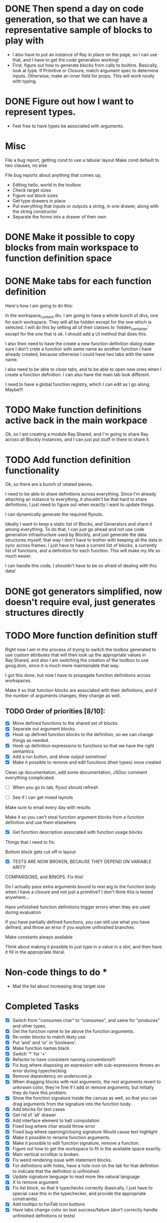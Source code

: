 * DONE Then spend a day on code generation, so that we can have a representative sample of blocks to play with  
- I also have to put an instance of Ray in place on the page, so I can use that, and I have to get the code generation working!
- First, figure out how to generate blocks from calls to builtins. Basically,
  look at type. If Primitive or Closure, match argument spec to determine
  inputs. Otherwise, make an inner field for props. This will work
  nicely with typing. 
* DONE Figure out how I want to represent types. 
- Feel free to have types be associated with arguments.

* Misc
File a bug report, getting cond to use a tabular layout
Make cond default to two clauses, no else

File bug reports about anything that comes up,
- Editing hello, world in the toolbox
- Check target sizes
- Figure out block sizes
- Get type drawers in place
- Put everything that inputs or outputs a string, in one drawer, along with the string constructor
- Separate the forms into a drawer of their own
* DONE Make it possible to copy blocks from main workspace to function definition space
* DONE Make tabs for each function definition
Here's how I am going to do this:

In the workspace_content div, I am going to have a whole bunch of
divs, one for each workspace. They will all be hidden except for the
one which is selected. I will do this by setting all of their classes
to 'hidden_container' except for the one that is ok. I should add a
UI method that does this.

I also then need to have the create a new function definition dialog
make sure I don't crete a function with same name as another function
I have already created, because otherwise I could have two tabs with
the same name. 

I also need to be able to close tabs, and to be able to open new ones
when I create a function definition. I can also have the main tab
look different. 

I need to have a global function registry, which I can edit as I go
along. Maybe!!!

* TODO Make function definitions active back in the main workpace
Ok, so I am creating a module Ray.Shared, and I'm going to share Ray
across all Blockly instances, and I can just put stuff in there to
share it. 
* TODO Add function definition functionality
Ok, so there are a bunch of related pieces. 

I need to be able to share definitions across everything.
Since I'm already attaching an instance to everything, it shouldn't
be that hard to share definitions, I just need to figure out when
exactly I want to update things. 

I can dynamically generate the required flyouts.

Ideally I want to keep a static list of Blocks, and Generators and
share it among everything. To do that, I can just go ahead and not
use code generation infrastructure used by Blockly, and just generate
the data structures myself, that way I don't have to bother with
keeping all the data in sync across frames. I just have to have a
current list of blocks, a currently list of functions, and a
definition for each function. This will make my life so much easier. 

I can handle this code, I shouldn't have to be so afraid of dealing
with this data!

* DONE got generators simplified, now doesn't require eval, just generates structures directly
* TODO More function definition stuff
Right now I am in the process of trying to switch the toolbox
generated to use custom attributes that will then look up the
appropriate values in Ray.Shared, and also I am switching the
creation of the toolbox to use goog.dom, since it is much more
maintainable that way.

I got this done, but now I have to propagate function definitions
across workspaces. 

Make it so that function blocks are associated with their
definitions, and if the number of arguments changes, they change as
well. 

** TODO Order of priorities [8/10]:
- [X] Move defined functions to the shared set of blocks. 
- [X] Separate out argument blocks. 
- [X] Hook up defined function blocks to the definition, so we can change things as needed. 
- [X] Hook up definition expressions to functions so that we have the right semantics. 
- [X] Add a run button, and show output somehow!
- [X] Make it possible to remove and edit functions (their types)
  once created
Clean up documentation, add some documentation, JSDoc comment
everything complicated. 

- [ ] When you go to tab, flyout should refresh

- [ ] See if I can get mixed layouts

Make sure to email every day with results

Make it so you can't steal function argument blocks from a function
definition and use them elsewhere

- [X] Get function description associated with function usage blocks

Things that I need to fix:

Bottom block gets cut off in layout

- [X] TESTS ARE NOW BROKEN, BECAUSE THEY DEPEND ON VARIABLE ARITY
COMPARISONS, and BINOPS. Fix this!

Do I actually pass extra arguments bound to rest arg to the function
body when I have a closure and not just a primitive? I don't think
this is tested anywhere...

Have unfinished function definitions trigger errors when they are
used during evaluation

If you have partially defined functions, you can still use what you
have defined, and throw an error if you explore unfinished branches

Make constants always available

Think about making it possible to just type in a value in a slot, and
then have it fill in the appropriate literal.

* Non-code things to do *
- Mail the list about increasing drop target size

* Completed Tasks
- [X] Switch from "consumes char" to "consumes", and same for "produces"
  and other types.
- [X] Get the function name to be above the function arguments.
- [X] Re-order blocks to match likely use.
- [X] Put 'and' and 'or' in 'booleans'.
- [X] Make function names black
- [X] Switch '*' for '×'
- [X] Refactor to have consistent naming conventions!!!
- [X] Fix bug where disposing an expression with sub-expressions
  throws an error during typechecking
- [X] Remove dependency on underscore.js 
- [X] When dragging blocks with rest arguments, the rest arguments
  revert to unknown color, they're fine if I add or remove arguments,
  but initially they do have this problem.
- [X] Show the function signature inside the canvas as well, so that you
  can drag arguments from the signature into the function body.
- [X] Add blocks for test cases 
- [X] Get rid of 'all' drawer
- [X] Add interface element to halt computation
- [X] Fixed bug where char would throw error
- [X] Fixed bug where opening/closing signature Would cause text highlight
- [X] Make it possible to rename function arguments.
- [X] Make it possible to edit function signature, remove a function.
- [X] Figure out how to get the workspace to fit in the available
  space exactly.
- [X] Main vertical scrollbar is broken.
- [X] Fix weird rendering issue with statement blocks.
- [X] For definitions with holes, have a hole icon on the tab for that
  definition to indicate that
  the definition is unfinished.
- [X] Update signature language to read more like natural language
- [X] X to remove argument
- [X] Fix list block, so that it typechecks correctly (basically, I
  just have to special case this in the typechecker, and provide the
  appropriate constraints).
- [X] Add tooltips to funTab icon buttons
- [X] Have tabs change color on test success/failure (don't correctly handle unfinished definitions or tests)

* Remaining Tasks
** High Priority
- [ ] Double clicking is like using a repl, and is immediate evaluation,
  while running a program is the formal version which triggers tests to
  be run. (Even if you don't use something, all the tests should be run)
- [ ] Have failed tests change color to red upon failure, and
  successful ones to turn green upon success, and then have a tooltip
  that explains what went wrong that is active over the whole area of
  the test block. Have a tab change color as well if there are
  failing tests in the tab.
- [ ] When you change a function and that causes type error, make the
  block that doesn't fit turn red or something, and then also have the
  workspaces which use that block turn red as well
- [ ] Add in image atomic type.
- [ ] Add support for world-programming, via big-bang primitives. 
- [ ] Test adding so many functions that the tab bar is longer than
  the screen width 
- [ ] Get function body displayable in pop-up alongside function usage
- [ ] Make it possible to define a value by right-clicking, saying
  "Name a value" (Not inside functions)
- [ ] Hook up to WeScheme
- [ ] Make failed attempts to connect react more violently to that
  failure. Maybe have block to which you can't connect get repelled!
- [ ] Make drop targets for blocks larger, so that it's easier to connect
  them.
- [ ] Default type of argument should be blank.
- [ ] Test it on iPad
- [ ] Make signature easier to open when closed
- [ ] Move example block to next line, and add the word "For" in front so it reads "For example..."

** Low Priority
- [ ] Switch to rounded rectangles. Merge this with notch shape
- [ ] Change unknown color to rainbow gradient.
- [ ] Move the button to open function editing dialog to the signature
- [ ] Make it possible to define a value by right-clicking, saying
  "Name a value" (Inside functions)
- [ ] Make function names unique
- [ ] Every time there is a bug, set it up to send me an email.
- [ ] Inside function definition dialog, you should be able to drag a name
  and type into the signature to add an argument.
- [ ] Use full name of types. num -> number, str -> string, char ->
  character. Make this easy and configurable, so I can change this globally
- [ ] Have flyout automatically refresh when I switch tabs, so that I get
  most up to date set of blocks.
- [ ] Disable copying of argument blocks from one function to
  another. *** Actually just allow, and throw error if you use an
  undefined variable
- [ ] See about having function body not just floating in
  space. (Don't worry about this, just throw an error if they try to
  run and there are multiple expressions that could be the body)
- [ ] Build up support for vertical layouts, and convert 'if' and
  'cond' to use vertical layouts.
- [ ] Remove dependency on jQuery. Not necessarily worth the hassle,
  it's also only used in testing.
- [ ] Start getting compiled mode to work.
- [ ] Color toolbar items, according to type.
- [ ] Figure out why drawers get confused sometimes. 
- [ ] Rename 'unknown' to 'misc'. 
- [ ] In funtion creation dialog, arguments names should be colored
  according to their type. Same with function name. 
- [ ] Ordering for evaluation of multiple expressions in main workspace.
- [ ] Figure out how to handle unfinished function definitions
- [ ] Make pasting happen at cursor, not just at location of copy
- [ ] Use DragLists to handle re-ordering arguments
- [ ] Put 'example' block in forms
- [ ] Figure out interface for removing/changing values
- [ ] Require at least one argument for functions
- [ ] Make purpose statement area much larger (input -> textarea)
- [ ] Have individual items in the function definition dialog turn green when valid, 
  and red otherwise, with localized error messages
* Immediate items to bring up with Emmanuel
- How to evaluate expression inside function body? Should we make
  students provide values for the arguments, or just disallow this?

I guess that maybe the scrollbar isn't broken, because it simply
won't let me make the canvas larger than it already was.

Put examples in 'forms'

You could have definitions that have holes, be indicated with a hole
icon that would make it clear that you have to finish filling it in.


Get function definition interface nailed down.

** Alpha renaming, testing, editing arguments and function types ** 


Pre populate example block with function on left, and fill in the
color for the hole on the right

Also have the run button run the tests in a function's workspace when
you have the function workspace visible.

Set up halt button, test button!!!!!!

Because the flyout and signature create new blocks by going through
XML (block->xml->block), I need to have all the prototype names
registered and available for lookup.

Ok, in order to register tab with the Blockly, I need to wait until
the Blockly is registered with Ray.Shared, so I need to move all the
tab creation stuff to inside fun-def-blockly.html or something like
that. This is way more involved than I thought it would
be. Basically the problem is setting everything up to communicate
correctly.

I can't get rid of block.value_ since it is used by the generators,
but I should probably do a more fine-grained dispatch on block type,
and generate according to that. Oops, it also is used by the
block-typechecker as well. 

* Blocks have an outputType field in two different places.
1. a this.outputType_ field, which is used to set the
   outputConnection's output type,
2. Which is the 2nd type. this.outputConnection.outputType_

I'm going to simplify this by removing the block outputType field,
and renaming it colourType, and just using for blocks that don't have
an output connection, to determine their colour.

Ok, so I'm working on getting the removed functions to actually be
removed everywhere, which requires removing the block from
Ray.Shared.savedBlocks_, and Ray.Shared.blockDirectory_. However,
doing this is kind of annoying and I don't really don't want to
figure out how to get this working. I propose simplifying the
implementation of Ray.Shared.flyoutCategory to dynamically create the
blockDir from Ray.Shared.savedBlocks_, and then just use that.

Problem is in renderDrawLeft_

* Reason I'm having trouble figuring out how to do correct handling of unfinished function definitions. 
It requires lazy evaluation, which is entirely different from what I have currently!

I think I can pretty closely follow the model presented in PLAI/2e [[http://cs.brown.edu/courses/cs173/2012/book/Alternate_Application_Semantics.html#(part._.Lazy_.Application)][here]]

* First thing to get going:
** Get the compiled mode evaluation going
*** Every function should have a finished definition, and all the test cases should be run.
This is now working, I believe.

Next order of business: 
- [X] Get tooltips for the widgets on the tabs.
- [X] Get tabs to change color depending on test success/failure.
- [ ] Get test blocks to change color as well.

How should I handle trying to compile while there are unfinished definitions. 
At which point should I abandon ship, and stop?
Where in the interface should I provide this information

Just have holes be replaced with 'undefined', and cause dynamic errors, but no static errors.

As a test, create string-last, with correct definition, and test it with "Hello, world!" --> '!'

Also, create double-a-number and test it with 20 --> 40

(define (string-last x) (string-ref x (- (string-length x) 1)))
(check-expect (string-last "Hello, world!") #\!)

(define (double-a-number n) (* 2 n))
(check-expect (double-a-number 20) 40)

Make it possible to undo all actions

Rename 'forms' -> 'constructs' / 'control / ?

Add a list category, and then see if we need unknown?

Make the header come back as soon as you finish dragging blocks off?

Eventually make the header area not usable for blocks on the canvas

Talk to Joe and Daniel about moving this to integrate with the Cap'n Teach storage mechanism

Go with the undefined proposal

Have the evaluation button text change

Why don't I have Ray.UI keep track of all the UI elements it needs.

Also, get rid of Ray.Shared.Ray, because that obscures the object graph.

It's really ugly how I have the UI and core logic slapped together in Ray.Shared

I also would like 

